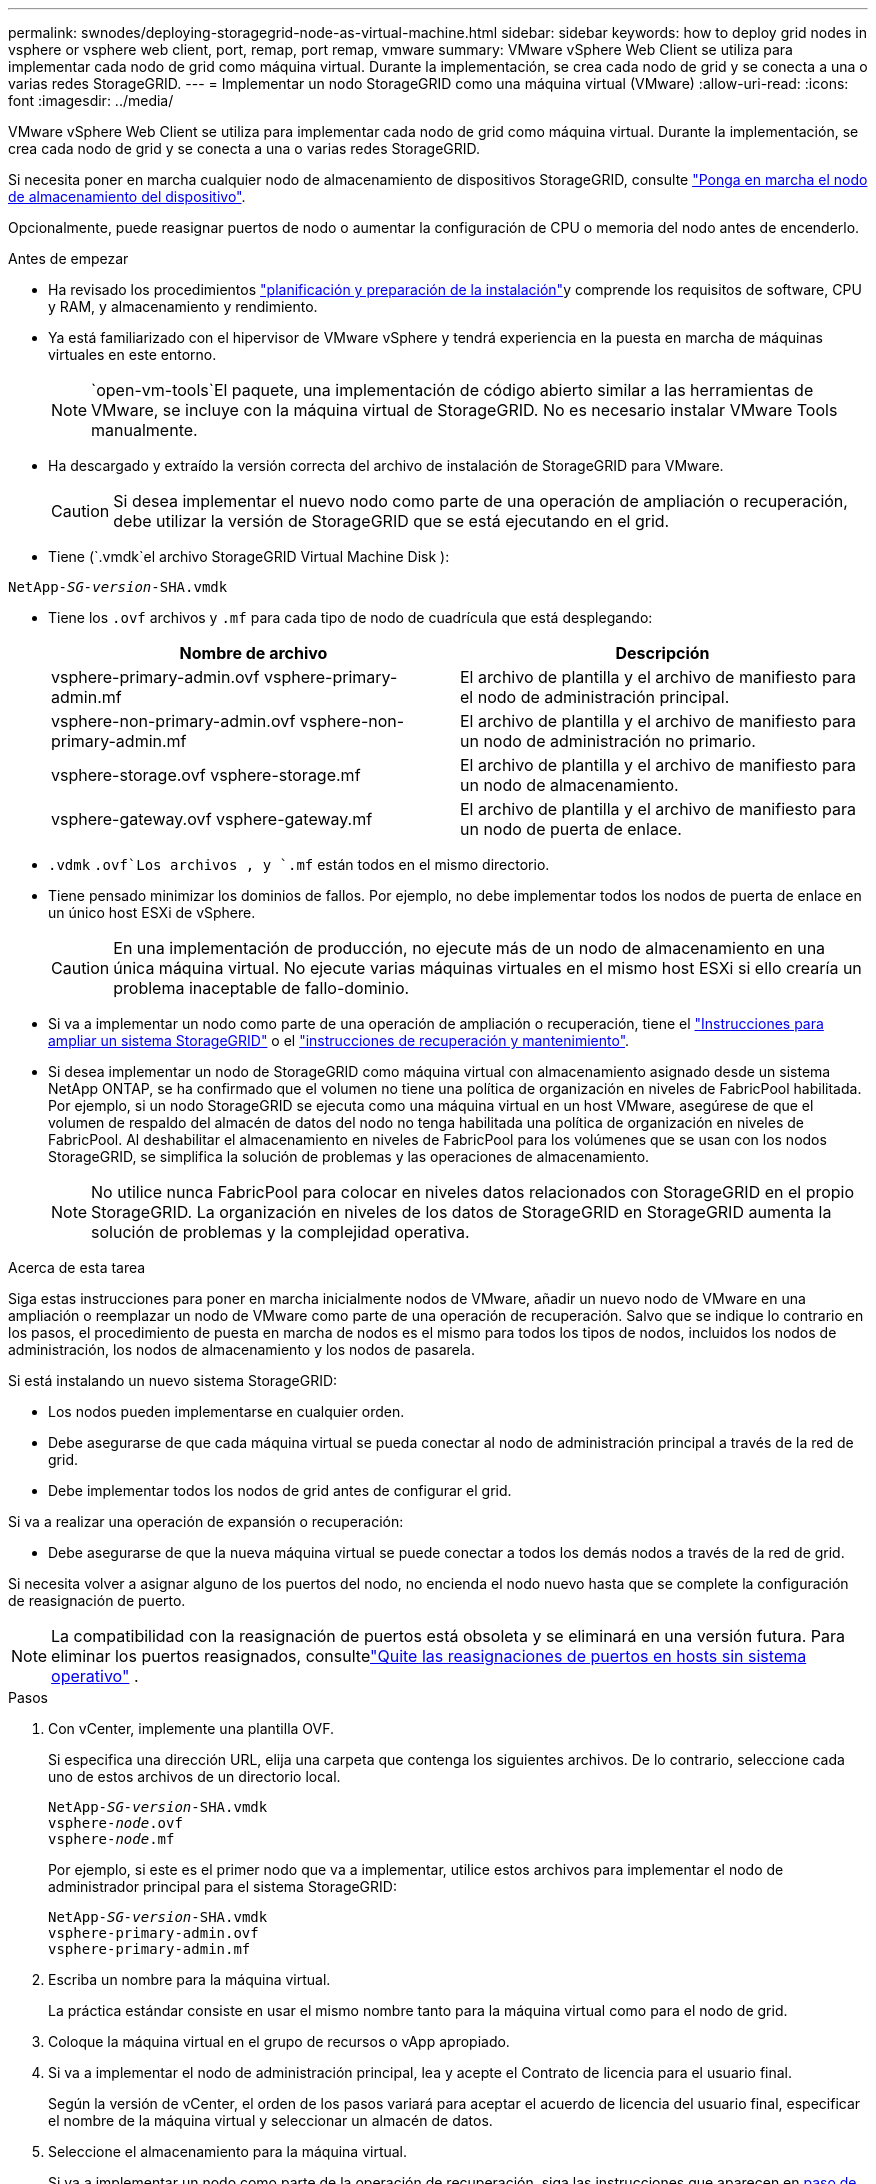 ---
permalink: swnodes/deploying-storagegrid-node-as-virtual-machine.html 
sidebar: sidebar 
keywords: how to deploy grid nodes in vsphere or vsphere web client, port, remap, port remap, vmware 
summary: VMware vSphere Web Client se utiliza para implementar cada nodo de grid como máquina virtual. Durante la implementación, se crea cada nodo de grid y se conecta a una o varias redes StorageGRID. 
---
= Implementar un nodo StorageGRID como una máquina virtual (VMware)
:allow-uri-read: 
:icons: font
:imagesdir: ../media/


[role="lead"]
VMware vSphere Web Client se utiliza para implementar cada nodo de grid como máquina virtual. Durante la implementación, se crea cada nodo de grid y se conecta a una o varias redes StorageGRID.

Si necesita poner en marcha cualquier nodo de almacenamiento de dispositivos StorageGRID, consulte https://docs.netapp.com/us-en/storagegrid-appliances/installconfig/deploying-appliance-storage-node.html["Ponga en marcha el nodo de almacenamiento del dispositivo"^].

Opcionalmente, puede reasignar puertos de nodo o aumentar la configuración de CPU o memoria del nodo antes de encenderlo.

.Antes de empezar
* Ha revisado los procedimientos link:index.html["planificación y preparación de la instalación"]y comprende los requisitos de software, CPU y RAM, y almacenamiento y rendimiento.
* Ya está familiarizado con el hipervisor de VMware vSphere y tendrá experiencia en la puesta en marcha de máquinas virtuales en este entorno.
+

NOTE:  `open-vm-tools`El paquete, una implementación de código abierto similar a las herramientas de VMware, se incluye con la máquina virtual de StorageGRID. No es necesario instalar VMware Tools manualmente.

* Ha descargado y extraído la versión correcta del archivo de instalación de StorageGRID para VMware.
+

CAUTION: Si desea implementar el nuevo nodo como parte de una operación de ampliación o recuperación, debe utilizar la versión de StorageGRID que se está ejecutando en el grid.

* Tiene (`.vmdk`el archivo StorageGRID Virtual Machine Disk ):


[listing, subs="specialcharacters,quotes"]
----
NetApp-_SG-version_-SHA.vmdk
----
* Tiene los `.ovf` archivos y `.mf` para cada tipo de nodo de cuadrícula que está desplegando:
+
[cols="1a,1a"]
|===
| Nombre de archivo | Descripción 


| vsphere-primary-admin.ovf vsphere-primary-admin.mf  a| 
El archivo de plantilla y el archivo de manifiesto para el nodo de administración principal.



| vsphere-non-primary-admin.ovf vsphere-non-primary-admin.mf  a| 
El archivo de plantilla y el archivo de manifiesto para un nodo de administración no primario.



| vsphere-storage.ovf vsphere-storage.mf  a| 
El archivo de plantilla y el archivo de manifiesto para un nodo de almacenamiento.



| vsphere-gateway.ovf vsphere-gateway.mf  a| 
El archivo de plantilla y el archivo de manifiesto para un nodo de puerta de enlace.

|===
*  `.vdmk` `.ovf`Los archivos , y `.mf` están todos en el mismo directorio.
* Tiene pensado minimizar los dominios de fallos. Por ejemplo, no debe implementar todos los nodos de puerta de enlace en un único host ESXi de vSphere.
+

CAUTION: En una implementación de producción, no ejecute más de un nodo de almacenamiento en una única máquina virtual. No ejecute varias máquinas virtuales en el mismo host ESXi si ello crearía un problema inaceptable de fallo-dominio.

* Si va a implementar un nodo como parte de una operación de ampliación o recuperación, tiene el link:../expand/index.html["Instrucciones para ampliar un sistema StorageGRID"] o el link:../maintain/index.html["instrucciones de recuperación y mantenimiento"].
* Si desea implementar un nodo de StorageGRID como máquina virtual con almacenamiento asignado desde un sistema NetApp ONTAP, se ha confirmado que el volumen no tiene una política de organización en niveles de FabricPool habilitada. Por ejemplo, si un nodo StorageGRID se ejecuta como una máquina virtual en un host VMware, asegúrese de que el volumen de respaldo del almacén de datos del nodo no tenga habilitada una política de organización en niveles de FabricPool. Al deshabilitar el almacenamiento en niveles de FabricPool para los volúmenes que se usan con los nodos StorageGRID, se simplifica la solución de problemas y las operaciones de almacenamiento.
+

NOTE: No utilice nunca FabricPool para colocar en niveles datos relacionados con StorageGRID en el propio StorageGRID. La organización en niveles de los datos de StorageGRID en StorageGRID aumenta la solución de problemas y la complejidad operativa.



.Acerca de esta tarea
Siga estas instrucciones para poner en marcha inicialmente nodos de VMware, añadir un nuevo nodo de VMware en una ampliación o reemplazar un nodo de VMware como parte de una operación de recuperación. Salvo que se indique lo contrario en los pasos, el procedimiento de puesta en marcha de nodos es el mismo para todos los tipos de nodos, incluidos los nodos de administración, los nodos de almacenamiento y los nodos de pasarela.

Si está instalando un nuevo sistema StorageGRID:

* Los nodos pueden implementarse en cualquier orden.
* Debe asegurarse de que cada máquina virtual se pueda conectar al nodo de administración principal a través de la red de grid.
* Debe implementar todos los nodos de grid antes de configurar el grid.


Si va a realizar una operación de expansión o recuperación:

* Debe asegurarse de que la nueva máquina virtual se puede conectar a todos los demás nodos a través de la red de grid.


Si necesita volver a asignar alguno de los puertos del nodo, no encienda el nodo nuevo hasta que se complete la configuración de reasignación de puerto.


NOTE: La compatibilidad con la reasignación de puertos está obsoleta y se eliminará en una versión futura. Para eliminar los puertos reasignados, consultelink:../maintain/removing-port-remaps-on-bare-metal-hosts.html["Quite las reasignaciones de puertos en hosts sin sistema operativo"] .

.Pasos
. Con vCenter, implemente una plantilla OVF.
+
Si especifica una dirección URL, elija una carpeta que contenga los siguientes archivos. De lo contrario, seleccione cada uno de estos archivos de un directorio local.

+
[listing, subs="specialcharacters,quotes"]
----
NetApp-_SG-version_-SHA.vmdk
vsphere-_node_.ovf
vsphere-_node_.mf
----
+
Por ejemplo, si este es el primer nodo que va a implementar, utilice estos archivos para implementar el nodo de administrador principal para el sistema StorageGRID:

+
[listing, subs="specialcharacters,quotes"]
----
NetApp-_SG-version_-SHA.vmdk
vsphere-primary-admin.ovf
vsphere-primary-admin.mf
----
. Escriba un nombre para la máquina virtual.
+
La práctica estándar consiste en usar el mismo nombre tanto para la máquina virtual como para el nodo de grid.

. Coloque la máquina virtual en el grupo de recursos o vApp apropiado.
. Si va a implementar el nodo de administración principal, lea y acepte el Contrato de licencia para el usuario final.
+
Según la versión de vCenter, el orden de los pasos variará para aceptar el acuerdo de licencia del usuario final, especificar el nombre de la máquina virtual y seleccionar un almacén de datos.

. Seleccione el almacenamiento para la máquina virtual.
+
Si va a implementar un nodo como parte de la operación de recuperación, siga las instrucciones que aparecen en <<step_recovery_storage,paso de recuperación de almacenamiento>>para añadir nuevos discos virtuales, volver a asociar los discos duros virtuales desde el nodo de la cuadrícula fallida, o ambos.

+
Al poner en marcha un nodo de almacenamiento, use 3 o más volúmenes de almacenamiento, donde cada volumen de almacenamiento es de 4 TB o más. Debe asignar al menos 4 TB al volumen 0.

+

NOTE: El archivo .ovf del nodo de almacenamiento define varios VMDK para el almacenamiento. A menos que estos VMDK cumplan con sus requisitos de almacenamiento, debe quitarlos y asignar los VMDK o RDM apropiados para el almacenamiento antes de encender el nodo. Los VMDK se utilizan más comúnmente en los entornos de VMware y son más fáciles de gestionar, mientras que RDM puede proporcionar un mejor rendimiento a las cargas de trabajo que utilizan tamaños de objeto más grandes (por ejemplo, mayores de 100 MB).

+

NOTE: Algunas instalaciones de StorageGRID pueden utilizar volúmenes de almacenamiento más grandes y activos que las cargas de trabajo virtualizadas típicas. Es posible que deba ajustar algunos parámetros del hipervisor, `MaxAddressableSpaceTB` como , para lograr un rendimiento óptimo. Si encuentra un bajo rendimiento, póngase en contacto con el recurso de soporte de virtualización para determinar si su entorno podría beneficiarse del ajuste de configuración específico de cada carga de trabajo.

. Seleccione redes.
+
Determine qué redes StorageGRID utilizará el nodo seleccionando una red de destino para cada red de origen.

+
** Se requiere la red de red. Debe seleccionar una red de destino en el entorno de vSphere. + La red de red se utiliza para todo el tráfico interno de StorageGRID. Proporciona conectividad entre todos los nodos del grid, en todos los sitios y subredes. Todos los nodos de la red de cuadrícula deben poder comunicarse con los demás nodos.
** Si utiliza Admin Network, seleccione una red de destino diferente en el entorno de vSphere. Si no utiliza la red de administración, seleccione el mismo destino que seleccionó para la red de grid.
** Si utiliza Client Network, seleccione una red de destino diferente en el entorno de vSphere. Si no utiliza la red cliente, seleccione el mismo destino que seleccionó para la red de grid.
** Si utiliza una red Admin o Client, los nodos no tienen que estar en las mismas redes Admin o Client.


. Para *Personalizar plantilla*, configure las propiedades de nodo StorageGRID necesarias.
+
.. Introduzca el *Nombre de nodo*.
+

NOTE: Si va a recuperar un nodo de grid, debe introducir el nombre del nodo que se está recuperando.

.. Utilice el menú desplegable *Contraseña de instalación temporal* para especificar una contraseña de instalación temporal, de modo que pueda acceder a la consola de VM o a la API de instalación de StorageGRID, o usar SSH, antes de que el nuevo nodo se una a la cuadrícula.
+

NOTE: La contraseña de instalación temporal solo se usa durante la instalación del nodo. Después de agregar un nodo a la cuadrícula, puede acceder a él mediante el link:../admin/change-node-console-password.html["contraseña de la consola del nodo"], que aparece en el `Passwords.txt` archivo del paquete de recuperación.

+
*** *Usar nombre de nodo*: El valor que proporcionó para el campo *Nombre de nodo* se utiliza como contraseña de instalación temporal.
*** *Usar contraseña personalizada*: Se utiliza una contraseña personalizada como contraseña de instalación temporal.
*** *Deshabilitar contraseña*: No se utilizará ninguna contraseña de instalación temporal. Si necesita acceder a la VM para depurar problemas de instalación, consulte link:troubleshooting-installation-issues.html["Solucionar problemas de instalación"].


.. Si seleccionó *Usar contraseña personalizada*, especifique la contraseña de instalación temporal que desea usar en el campo *Contraseña personalizada*.
.. En la sección *Red de cuadrícula (eth0)*, seleccione STATIC o DHCP para la *Configuración IP de red de cuadrícula*.
+
*** Si selecciona STATIC, introduzca *Grid network IP*, *Grid network mask*, *Grid network gateway* y *Red red MTU*.
*** Si selecciona DHCP, se asignan automáticamente los *Grid network IP*, *Grid network mask* y *Grid network Gateway*.


.. En el campo *IP de administración principal*, introduzca la dirección IP del nodo de administración principal para la red de red.
+

NOTE: Este paso no aplica si el nodo que va a implementar es el nodo de administración principal.

+
Si omite la dirección IP del nodo de administración principal, la dirección IP se detecta automáticamente si el nodo de administración principal o al menos otro nodo de grid con ADMIN_IP configurado, está presente en la misma subred. Sin embargo, se recomienda establecer aquí la dirección IP del nodo de administración principal.

.. En la sección *Red de administración (eth1)*, seleccione STATIC, DHCP o DISABLED para la *Configuración de IP de red de administración*.
+
*** Si no desea utilizar la red de administración, seleccione DESACTIVADA e introduzca *0,0.0,0* para la IP de la red de administración. Puede dejar los otros campos en blanco.
*** Si selecciona ESTÁTICO, introduzca *IP de red de administración*, *máscara de red de administración*, *gateway de red de administración* y *MTU de red de administración*.
*** Si selecciona STATIC, introduzca la lista de subredes externas de *Admin network*. También debe configurar una puerta de enlace.
*** Si selecciona DHCP, se asignan automáticamente los *IP de red de administración*, *máscara de red de administración* y *gateway de red de administración*.


.. En la sección *Red cliente (eth2)*, seleccione STATIC, DHCP o DISABLED para la configuración *IP de red cliente*.
+
*** Si no desea utilizar la red cliente, seleccione DESACTIVADO e introduzca *0,0.0,0* para la IP de red cliente. Puede dejar los otros campos en blanco.
*** Si selecciona STATIC, introduzca *IP de red de cliente*, *máscara de red de cliente*, *gateway de red de cliente* y *MTU de red de cliente*.
*** Si selecciona DHCP, se asignan automáticamente *IP de red de cliente*, *máscara de red de cliente* y *Puerta de enlace de red de cliente*.




. Revise la configuración de la máquina virtual y realice los cambios necesarios.
. Cuando esté listo para completar, seleccione *Finalizar* para iniciar la carga de la máquina virtual.
. [[STEP_Recovery_Storage]]Si implementó este nodo como parte de la operación de recuperación y no se trata de una recuperación de nodo completo, realice estos pasos una vez completada la implementación:
+
.. Haga clic con el botón derecho del ratón en la máquina virtual y seleccione *Editar configuración*.
.. Seleccione cada disco duro virtual predeterminado que se haya designado para almacenamiento y seleccione *Quitar*.
.. En función de las circunstancias de recuperación de datos, añada nuevos discos virtuales de acuerdo con sus requisitos de almacenamiento, vuelva a conectar cualquier disco duro virtual conservado del nodo de cuadrícula con error que se ha eliminado anteriormente, o ambos.
+
Tenga en cuenta las siguientes directrices importantes:

+
*** Si va a añadir nuevos discos, debe utilizar el mismo tipo de dispositivo de almacenamiento que estaba en uso antes de la recuperación de nodos.
*** El archivo .ovf del nodo de almacenamiento define varios VMDK para el almacenamiento. A menos que estos VMDK cumplan con sus requisitos de almacenamiento, debe quitarlos y asignar los VMDK o RDM apropiados para el almacenamiento antes de encender el nodo. Los VMDK se utilizan más comúnmente en los entornos de VMware y son más fáciles de gestionar, mientras que RDM puede proporcionar un mejor rendimiento a las cargas de trabajo que utilizan tamaños de objeto más grandes (por ejemplo, mayores de 100 MB).




. [[vmware-remap-ports]]Si necesita reasignar los puertos utilizados por este nodo, siga estos pasos.
+
Es posible que deba reasignar un puerto si las políticas de red de su empresa restringen el acceso a uno o varios puertos utilizados por StorageGRID. Consulte la link:../network/index.html["directrices sobre redes"] para obtener información sobre los puertos que utiliza StorageGRID.

+

NOTE: No vuelva a asignar los puertos utilizados en los extremos del equilibrador de carga.

+
.. Seleccione la nueva máquina virtual.
.. En la ficha Configurar, seleccione *Configuración* > *opciones de vApp*. La ubicación de *vApp Options* depende de la versión de vCenter.
.. En la tabla *Propiedades*, busque PORT_REMAPP_INBOUND y PORT_REMAPP.
.. Para asignar de forma simétrica las comunicaciones entrantes y salientes de un puerto, seleccione *PORT_REMAPP*.
+

NOTE: La compatibilidad con la reasignación de puertos está obsoleta y se eliminará en una versión futura. Para eliminar los puertos reasignados, consultelink:../maintain/removing-port-remaps-on-bare-metal-hosts.html["Quite las reasignaciones de puertos en hosts sin sistema operativo"] .

+

NOTE: Si sólo SE establece PORT_REMAPP, la asignación que especifique se aplicará tanto a las comunicaciones entrantes como a las salientes. Si TAMBIÉN se especifica PORT_REMAPP_INBOUND, PORT_REMAPP sólo se aplica a las comunicaciones salientes.

+
... Seleccione *establecer valor*.
... Introduzca la asignación de puertos:
+
`<network type>/<protocol>/<default port used by grid node>/<new port>`

+
`<network type>` es grid, administrador o cliente, y `<protocol>` es tcp o udp.

+
Por ejemplo, para reasignar el tráfico ssh del puerto 22 al puerto 3022, introduzca:

+
`client/tcp/22/3022`

+
Puede volver a asignar varios puertos mediante una lista separada por comas.

+
Por ejemplo:

+
`client/tcp/18082/443, client/tcp/18083/80`

... Seleccione *OK*.


.. Para especificar el puerto utilizado para las comunicaciones entrantes al nodo, seleccione *PORT_REMAPP_INBOUND*.
+

NOTE: Si especifica PORT_REMAP_INBOUND y no especifica un valor para PORT_REMAP, las comunicaciones salientes para el puerto no cambian.

+
... Seleccione *establecer valor*.
... Introduzca la asignación de puertos:
+
`<network type>/<protocol>/<remapped inbound port>/<default inbound port used by grid node>`

+
`<network type>` es grid, administrador o cliente, y `<protocol>` es tcp o udp.

+
Por ejemplo, para reasignar el tráfico SSH entrante que se envía al puerto 3022 de manera que el nodo de grid lo reciba en el puerto 22:

+
`client/tcp/3022/22`

+
Puede volver a asignar varios puertos de entrada mediante una lista separada por comas.

+
Por ejemplo:

+
`grid/tcp/3022/22, admin/tcp/3022/22`

... Selecciona *OK*




. Si desea aumentar la CPU o la memoria del nodo a partir de las opciones predeterminadas:
+
.. Haga clic con el botón derecho del ratón en la máquina virtual y seleccione *Editar configuración*.
.. Cambie el número de CPU o la cantidad de memoria según sea necesario.
+
Establezca *Reserva de memoria* en el mismo tamaño que *memoria* asignada a la máquina virtual.

.. Seleccione *OK*.


. Encienda la máquina virtual.


.Después de terminar
Si ha implementado este nodo como parte de un procedimiento de expansión o recuperación, vuelva a esas instrucciones para completar el procedimiento.
